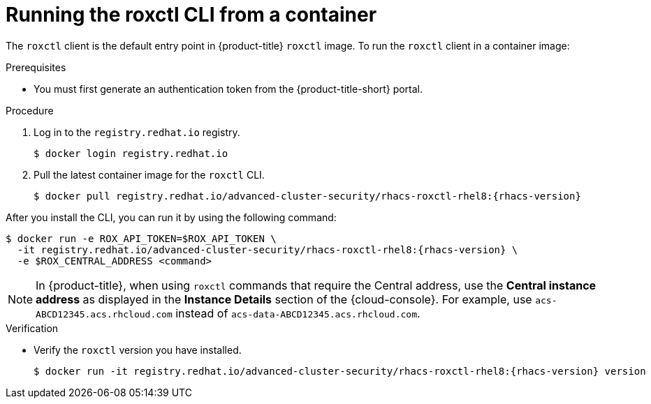 // Module included in the following assemblies:
//
// * cli/using-roxctl-cli.adoc
:_module-type: PROCEDURE
[id="run-roxctl-from-container_{context}"]
= Running the roxctl CLI from a container

The `roxctl` client is the default entry point in {product-title} `roxctl` image.
To run the `roxctl` client in a container image:

.Prerequisites
* You must first generate an authentication token from the {product-title-short} portal.

.Procedure

. Log in to the `registry.redhat.io` registry.
+
[source,terminal]
----
$ docker login registry.redhat.io
----
. Pull the latest container image for the `roxctl` CLI.
+
[source,terminal,subs=attributes+]
----
$ docker pull registry.redhat.io/advanced-cluster-security/rhacs-roxctl-rhel8:{rhacs-version}
----

After you install the CLI, you can run it by using the following command:
[source,terminal,subs=attributes+]
----
$ docker run -e ROX_API_TOKEN=$ROX_API_TOKEN \
  -it registry.redhat.io/advanced-cluster-security/rhacs-roxctl-rhel8:{rhacs-version} \
  -e $ROX_CENTRAL_ADDRESS <command>
----
[NOTE]
====
In {product-title}, when using `roxctl` commands that require the Central address, use the *Central instance address* as displayed in the *Instance Details* section of the {cloud-console}. For example, use `acs-ABCD12345.acs.rhcloud.com` instead of `acs-data-ABCD12345.acs.rhcloud.com`.
====

.Verification

* Verify the `roxctl` version you have installed.
+
[source,terminal,subs=attributes+]
----
$ docker run -it registry.redhat.io/advanced-cluster-security/rhacs-roxctl-rhel8:{rhacs-version} version
----
